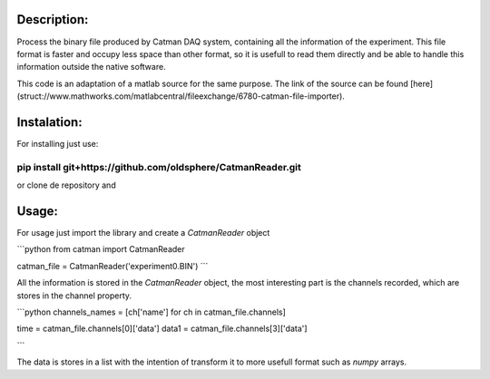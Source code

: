 Description:
================================================================================
Process the binary file produced by Catman DAQ system, containing all the
information of the experiment. This file format is faster and occupy less space
than other format, so it is usefull to read them directly and be able to handle
this information outside the native software.

This code is an adaptation of a matlab source for the same purpose. The link of
the source can be found [here](struct://www.mathworks.com/matlabcentral/fileexchange/6780-catman-file-importer).


Instalation:
================================================================================

For installing just use:

````
    pip install git+https://github.com/oldsphere/CatmanReader.git
````

or clone de repository and 

Usage:
================================================================================
For usage just import the library and create a `CatmanReader` object

```python
from catman import CatmanReader

catman_file = CatmanReader('experiment0.BIN')
```

All the information is stored in the `CatmanReader` object, the most
interesting part is the channels recorded, which are stores in the channel
property.

```python
channels_names = [ch['name'] for ch in catman_file.channels]

time = catman_file.channels[0]['data']
data1 = catman_file.channels[3]['data']

```

The data is stores in a list with the intention of transform it to more usefull
format such as `numpy` arrays. 
